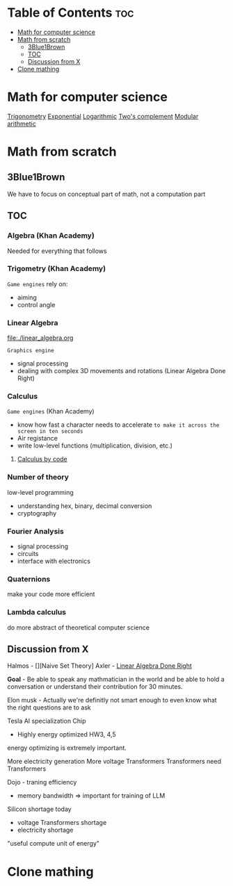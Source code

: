 * Table of Contents :toc:
- [[#math-for-computer-science][Math for computer science]]
- [[#math-from-scratch][Math from scratch]]
  - [[#3blue1brown][3Blue1Brown]]
  - [[#toc][TOC]]
  - [[#discussion-from-x][Discussion from X]]
- [[#clone-mathing][Clone mathing]]

* Math for computer science
[[file:./trigonometry.org][Trigonometry]]
[[file:./exponential.org][Exponential]]
[[file:./logarithmic.org][Logarithmic]]
[[file:./twos-comp.org][Two's complement]]
[[file:./modular.org][Modular arithmetic]]

* Math from scratch
** 3Blue1Brown
We have to focus on conceptual part of math, not a computation part

** TOC
*** Algebra (Khan Academy)
Needed for everything that follows

*** Trigometry (Khan Academy)
=Game engines= rely on:
- aiming
- control angle

*** Linear Algebra
file:./linear_algebra.org

=Graphics engine=
- signal processing
- dealing with complex 3D movements and rotations (Linear Algebra Done Right)

*** Calculus
=Game engines= (Khan Academy)
- know how fast a character needs to accelerate =to make it across the screen in ten seconds=
- Air registance
- write low-level functions (multiplication, division, etc.)

**** [[file:./calculus/index.org][Calculus by code]]

*** Number of theory
low-level programming
- understanding hex, binary, decimal conversion
- cryptography

*** Fourier Analysis
- signal processing
- circuits
- interface with electronics

*** Quaternions
make your code more efficient

*** Lambda calculus
do more abstract of theoretical computer science


** Discussion from X
Halmos - [][Naive Set Theory]
Axler - [[file:../books/linear-algebra-done-right/index.org][Linear Algebra Done Right]]

*Goal* - Be able to speak any mathmatician in the world and be able to hold a conversation or understand their contribution for 30 minutes.

Elon musk - Actually we're definitly not smart enough to even know what the right questions are to ask

Tesla AI specialization Chip
- Highly energy optimized
  HW3, 4,5

energy optimizing is extremely important.

More electricity generation
More voltage Transformers
Transformers need Transformers

Dojo - traning efficiency
- memory bandwidth => important for training of LLM

Silicon shortage today
- voltage Transformers shortage
- electricity shortage

"useful compute unit of energy"

* Clone mathing
